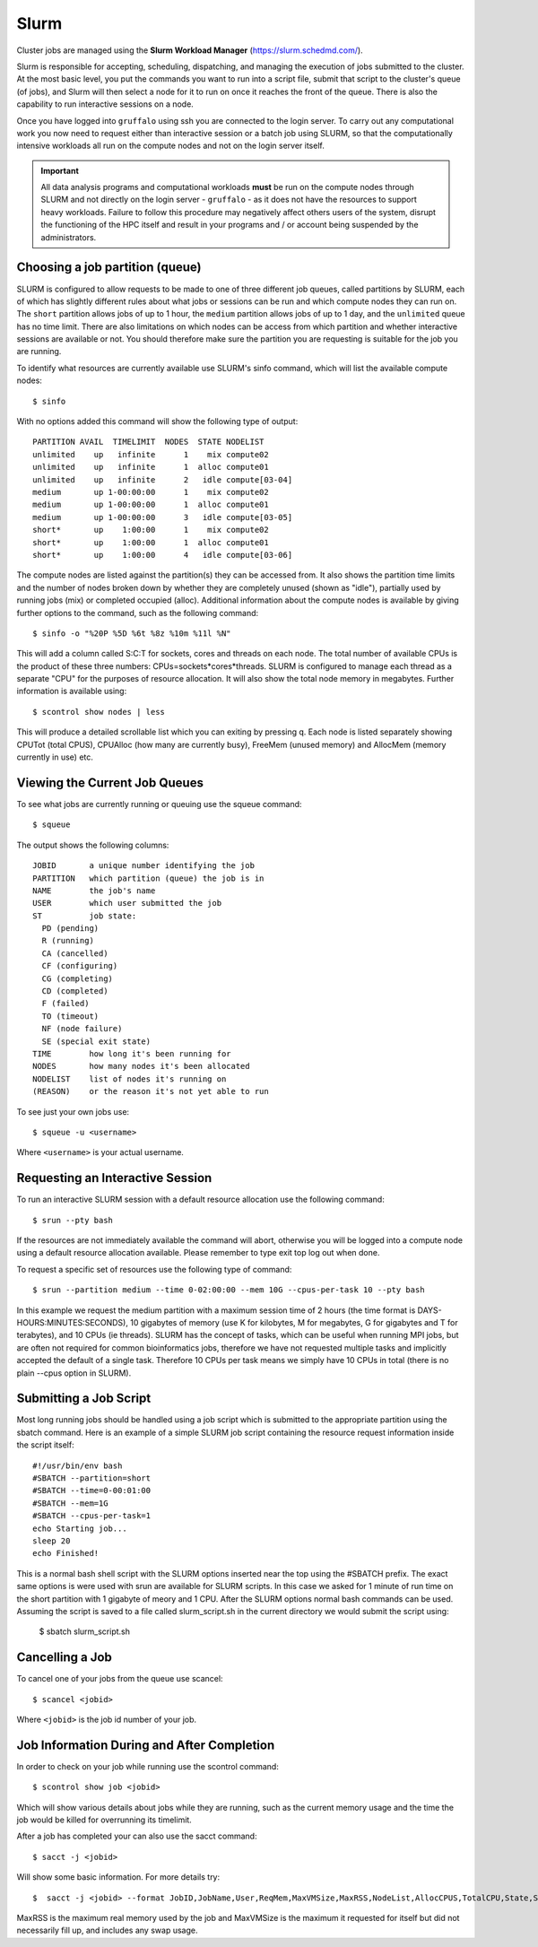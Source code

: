 Slurm
=====

Cluster jobs are managed using the **Slurm Workload Manager** (https://slurm.schedmd.com/).

Slurm is responsible for accepting, scheduling, dispatching, and managing the execution of jobs submitted to the cluster. At the most basic level, you put the commands you want to run into a script file, submit that script to the cluster's queue (of jobs), and Slurm will then select a node for it to run on once it reaches the front of the queue. There is also the capability to run interactive sessions on a node.

Once you have logged into ``gruffalo`` using ssh you are connected to the login server. To carry out any computational work you now need to request either than interactive session or a batch job using SLURM, so that the computationally intensive workloads all run on the compute nodes and not on the login server itself.

.. important::
  All data analysis programs and computational workloads **must** be run on the compute nodes through SLURM and not directly on the login server - ``gruffalo`` - as it does not have the resources to support heavy workloads. Failure to follow this procedure may negatively affect others users of the system, disrupt the functioning of the HPC itself and result in your programs and / or account being suspended by the administrators.

Choosing a job partition (queue)
--------------------------------

SLURM is configured to allow requests to be made to one of three different job queues, called partitions by SLURM, each of which has slightly different rules about what jobs or sessions can be run and which compute nodes they can run on. The ``short`` partition allows jobs of up to 1 hour, the ``medium`` partition allows jobs of up to 1 day, and the ``unlimited`` queue has no time limit. There are also limitations on which nodes can be access from which partition and whether interactive sessions are available or not. You should therefore make sure the partition you are requesting is suitable for the job you are running.

To identify what resources are currently available use SLURM's sinfo command, which will list the available compute nodes::

  $ sinfo

With no options added this command will show the following type of output::

  PARTITION AVAIL  TIMELIMIT  NODES  STATE NODELIST
  unlimited    up   infinite      1    mix compute02
  unlimited    up   infinite      1  alloc compute01
  unlimited    up   infinite      2   idle compute[03-04]
  medium       up 1-00:00:00      1    mix compute02
  medium       up 1-00:00:00      1  alloc compute01
  medium       up 1-00:00:00      3   idle compute[03-05]
  short*       up    1:00:00      1    mix compute02
  short*       up    1:00:00      1  alloc compute01
  short*       up    1:00:00      4   idle compute[03-06]

The compute nodes are listed against the partition(s) they can be accessed from. It also shows the partition time limits and the number of nodes broken down by whether they are completely unused (shown as "idle"), partially used by running jobs (mix) or completed occupied (alloc). Additional information about the compute nodes is available by giving further options to the command, such as the following command::

  $ sinfo -o "%20P %5D %6t %8z %10m %11l %N"

This will add a column called S:C:T for sockets, cores and threads on each node. The total number of available CPUs is the product of these three numbers: CPUs=sockets*cores*threads. SLURM is configured to manage each thread as a separate "CPU" for the purposes of resource allocation. It will also show the total node memory in megabytes. Further information is available using::

 $ scontrol show nodes | less

This will produce a detailed scrollable list which you can exiting by pressing q. Each node is listed separately showing CPUTot (total CPUS), CPUAlloc (how many are currently busy), FreeMem (unused memory) and AllocMem (memory currently in use) etc.

Viewing the Current Job Queues
------------------------------
To see what jobs are currently running or queuing use the squeue command::

  $ squeue

The output shows the following columns::

  JOBID       a unique number identifying the job
  PARTITION   which partition (queue) the job is in
  NAME        the job's name
  USER        which user submitted the job
  ST          job state:
    PD (pending)
    R (running)
    CA (cancelled)
    CF (configuring)
    CG (completing)
    CD (completed)
    F (failed)
    TO (timeout)
    NF (node failure)
    SE (special exit state)
  TIME        how long it's been running for
  NODES       how many nodes it's been allocated
  NODELIST    list of nodes it's running on
  (REASON)    or the reason it's not yet able to run

To see just your own jobs use::

  $ squeue -u <username>

Where ``<username>`` is your actual username.

Requesting an Interactive Session
---------------------------------
To run an interactive SLURM session with a default resource allocation use the following command::

  $ srun --pty bash

If the resources are not immediately available the command will abort, otherwise you will be logged into a compute node using a default resource allocation available. Please remember to type exit top log out when done.

To request a specific set of resources use the following type of command::

  $ srun --partition medium --time 0-02:00:00 --mem 10G --cpus-per-task 10 --pty bash

In this example we request the medium partition with a maximum session time of 2 hours (the time format is DAYS-HOURS:MINUTES:SECONDS), 10 gigabytes of memory (use K for kilobytes, M for megabytes, G for gigabytes and T for terabytes), and 10 CPUs (ie threads). SLURM has the concept of tasks, which can be useful when running MPI jobs, but are often not required for common bioinformatics jobs, therefore we have not requested multiple tasks and implicitly accepted the default of a single task. Therefore 10 CPUs per task means we simply have 10 CPUs in total (there is no plain --cpus option in SLURM).

Submitting a Job Script
-----------------------
Most long running jobs should be handled using a job script which is submitted to the appropriate partition using the sbatch command. Here is an example of a simple SLURM job script containing the resource request information inside the script itself::

  #!/usr/bin/env bash
  #SBATCH --partition=short
  #SBATCH --time=0-00:01:00
  #SBATCH --mem=1G
  #SBATCH --cpus-per-task=1
  echo Starting job...
  sleep 20
  echo Finished!

This is a normal bash shell script with the SLURM options inserted near the top using the #SBATCH prefix. The exact same options is were used with srun are available for SLURM scripts. In this case we asked for 1 minute of run time on the short partition with 1 gigabyte of meory and 1 CPU. After the SLURM options normal bash commands can be used. Assuming the script is saved to a file called slurm_script.sh in the current directory we would submit the script using:

  $ sbatch slurm_script.sh

Cancelling a Job
----------------
To cancel one of your jobs from the queue use scancel::

  $ scancel <jobid>

Where ``<jobid>`` is the job id number of your job.

Job Information During and After Completion
-------------------------------------------
In order to check on your job while running use the scontrol command::

  $ scontrol show job <jobid>

Which will show various details about jobs while they are running, such as the current memory usage and the time the job would be killed for overrunning its timelimit.

After a job has completed your can also use the sacct command::

  $ sacct -j <jobid>

Will show some basic information. For more details try::

  $  sacct -j <jobid> --format JobID,JobName,User,ReqMem,MaxVMSize,MaxRSS,NodeList,AllocCPUS,TotalCPU,State,Start,End

MaxRSS is the maximum real memory used by the job and MaxVMSize is the maximum it requested for itself but did not necessarily fill up, and includes any swap usage.


